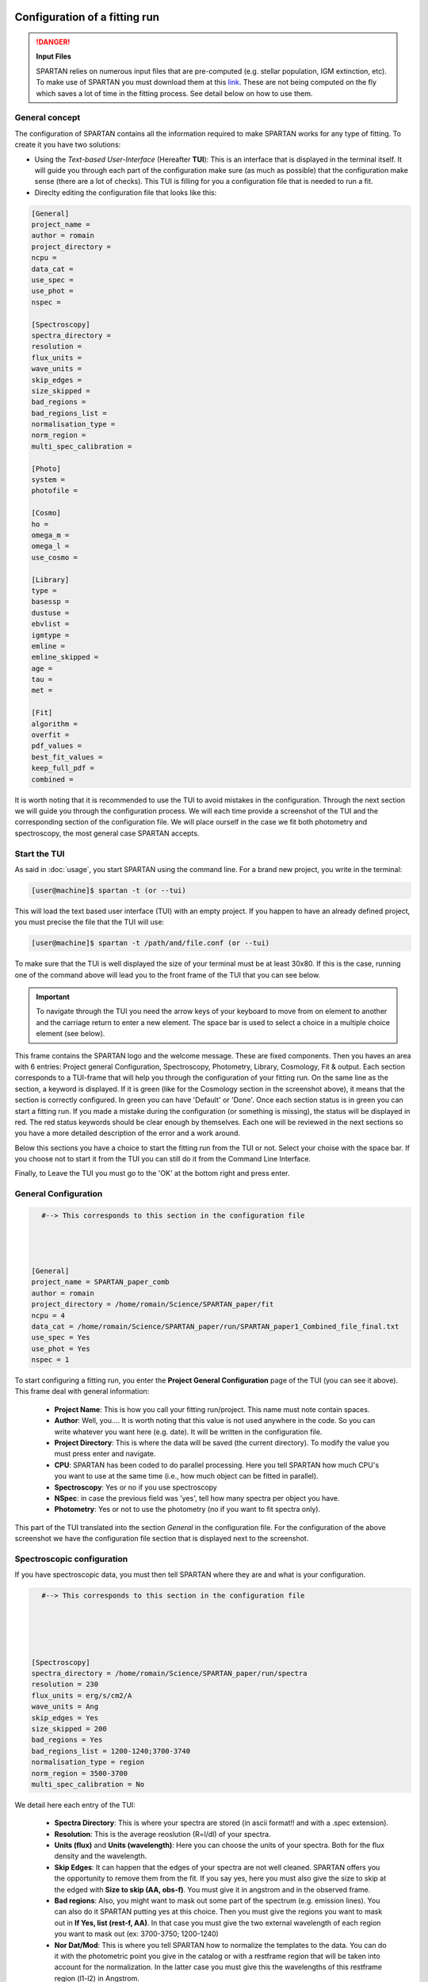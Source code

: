 .. _TUI:


|python| |Python36| |Licence|
|matplotlib| |PyQt5| |numpy| |scipy| 

.. |Licence| image:: https://img.shields.io/badge/License-GPLv3-blue.svg
      :target: http://perso.crans.org/besson/LICENSE.html

.. |Opensource| image:: https://badges.frapsoft.com/os/v1/open-source.svg?v=103
      :target: https://github.com/ellerbrock/open-source-badges/

.. |python| image:: https://img.shields.io/badge/Made%20with-Python-1f425f.svg
    :target: https://www.python.org/downloads/release/python-360/

.. |PyQt5| image:: https://img.shields.io/badge/poweredby-PyQt5-orange.svg
   :target: https://pypi.python.org/pypi/PyQt5

.. |matplotlib| image:: https://img.shields.io/badge/poweredby-matplotlib-orange.svg
   :target: https://matplotlib.org/

.. |Python36| image:: https://img.shields.io/badge/python-3.6-blue.svg
.. _Python36: https://www.python.org/downloads/release/python-360/

.. |numpy| image:: https://img.shields.io/badge/poweredby-numpy-orange.svg
   :target: http://www.numpy.org/

.. |scipy| image:: https://img.shields.io/badge/poweredby-scipy-orange.svg
   :target: https://www.scipy.org/

Configuration of a fitting run
==============================

.. Danger:: 

        **Input Files**
        
        SPARTAN relies on numerous input files that are pre-computed (e.g. stellar population, IGM extinction, etc). To make use of SPARTAN you must download them at this `link <https://drive.google.com/drive/folders/1AVjhedoHhyt_eKd9wvZ_4CtX9DLC5_Sk?usp=sharing>`_.
        These are not being computed on the fly which saves a lot of time in the fitting process. See detail below on how to use them.


General concept
^^^^^^^^^^^^^^^

The configuration of SPARTAN contains all the information required to make SPARTAN works for any type of fitting. To create it you have two solutions:

* Using the *Text-based User-Interface* (Hereafter **TUI**): This is an interface that is displayed in the terminal itself. It will guide you through each part of the configuration make sure (as much as possible) that the configuration make sense (there are a lot of checks). This TUI is filling for you a configuration file that is needed to run a fit.  
* Direclty editing the configuration file that looks like this:

.. code-block:: shell

        [General]
        project_name = 
        author = romain
        project_directory = 
        ncpu = 
        data_cat = 
        use_spec = 
        use_phot = 
        nspec = 

        [Spectroscopy]
        spectra_directory = 
        resolution = 
        flux_units = 
        wave_units = 
        skip_edges = 
        size_skipped = 
        bad_regions = 
        bad_regions_list = 
        normalisation_type = 
        norm_region = 
        multi_spec_calibration = 

        [Photo]
        system = 
        photofile = 

        [Cosmo]
        ho = 
        omega_m = 
        omega_l = 
        use_cosmo = 

        [Library]
        type = 
        basessp = 
        dustuse = 
        ebvlist = 
        igmtype = 
        emline = 
        emline_skipped = 
        age = 
        tau = 
        met = 

        [Fit]
        algorithm = 
        overfit = 
        pdf_values = 
        best_fit_values = 
        keep_full_pdf = 
        combined = 


It is worth noting that it is recommended to use the TUI to avoid mistakes in the configuration. Through the next section we will guide you through the configuration process. We will each time provide a screenshot of the TUI and the corresponding section of the configuration file. We will place ourself in the case we fit both photometry and spectroscopy, the most general case SPARTAN accepts.

Start the TUI
^^^^^^^^^^^^^

As said in :doc:`usage`, you start SPARTAN using the command line. For a brand new project, you write in the terminal:

.. code-block:: shell

           [user@machine]$ spartan -t (or --tui)

This will load the text based user interface (TUI) with an empty project. If you happen to have an already defined project, you must precise the file that the TUI will use:

.. code-block:: shell

           [user@machine]$ spartan -t /path/and/file.conf (or --tui)

To make sure that the TUI is well displayed the size of your terminal must be at least 30x80. If this is the case, running one of the command above will lead you to the front frame of the TUI that you can see below.

.. figure:: ./TUI/TUI_fron.png
    :width: 750px
    :align: center

.. important::

   To navigate through the TUI you need the arrow keys of your keyboard to move from on element to another and the carriage return to enter a new element. The space bar is used to select a choice in a multiple choice element (see below).

This frame contains the SPARTAN logo and the welcome message. These are fixed components. Then you haves an area with 6 entries: Project general Configuration, Spectroscopy, Photometry, Library, Cosmology, Fit & output. Each section corresponds to a TUI-frame that will help you through the configuration of your fitting run. On the same line as the section,  a keyword is displayed. If it is green (like for the Cosmology section in the screenshot above), it means that the section is correctly configured.  In green you can have  'Default' or 'Done'. Once each section status is in green you can start a fitting run. If you made a mistake during the configuration (or something is missing), the status will be displayed in red. The red status keywords should be clear enough by themselves. Each one will be reviewed in the next sections so you have a more detailed description of the error and a work around.

Below this sections you have a choice to start the fitting run from the TUI or not. Select your choise with the space bar. If you choose not to start it from the TUI you can still do it from the Command Line Interface.

Finally, to Leave the TUI you must go to the 'OK' at the bottom right and press enter.


General Configuration
^^^^^^^^^^^^^^^^^^^^^

.. figure:: ./TUI/TUI_genconf.png
    :width: 550px
    :align: left

.. code-block:: shell

        #--> This corresponds to this section in the configuration file




        [General]
        project_name = SPARTAN_paper_comb
        author = romain
        project_directory = /home/romain/Science/SPARTAN_paper/fit
        ncpu = 4
        data_cat = /home/romain/Science/SPARTAN_paper/run/SPARTAN_paper1_Combined_file_final.txt
        use_spec = Yes
        use_phot = Yes
        nspec = 1 

To start configuring a fitting run, you enter the **Project General Configuration** page of the TUI (you can see it above). This frame deal with general information:

   * **Project Name**: This is how you call your fitting run/project. This name must note contain spaces.
   * **Author**: Well, you.... It is worth noting that this value is not used anywhere in the code. So you can write whatever you want here (e.g. date). It will be written in the configuration file.

   * **Project Directory**: This is where the data will be saved (the current directory). To modify the value you must press enter and navigate.

   * **CPU**: SPARTAN has been coded to do parallel processing. Here you tell SPARTAN how much CPU's you want to use at the same time (i.e., how much object can be fitted in parallel).

   * **Spectroscopy**: Yes or no if you use spectroscopy

   * **NSpec**: in case the previous field was 'yes', tell how many spectra per object you have.

   * **Photometry**: Yes or not to use the photometry (no if you want to fit spectra only).

This part of the TUI translated into the section *General* in the configuration file. For the configuration of the above screenshot we have the configuration file section that is displayed next to the screenshot.

Spectroscopic configuration
^^^^^^^^^^^^^^^^^^^^^^^^^^^

If you have spectroscopic data, you must then tell SPARTAN where they are and what is your configuration.

.. figure:: ./TUI/tui_spec.png
    :width: 650px
    :align: left

.. code-block:: shell

        #--> This corresponds to this section in the configuration file





        [Spectroscopy]
        spectra_directory = /home/romain/Science/SPARTAN_paper/run/spectra
        resolution = 230
        flux_units = erg/s/cm2/A
        wave_units = Ang
        skip_edges = Yes
        size_skipped = 200
        bad_regions = Yes
        bad_regions_list = 1200-1240;3700-3740 
        normalisation_type = region
        norm_region = 3500-3700
        multi_spec_calibration = No



We detail here each entry of the TUI:

 * **Spectra Directory**: This is where your spectra are stored (in ascii format!! and with a .spec extension).

 * **Resolution**: This is the average reoslution (R=l/dl) of your spectra. 
 * **Units (flux)** and **Units (wavelength)**: Here you can choose the units of your spectra. Both for the flux density and the wavelength.

 * **Skip Edges**: It can happen that the edges of your spectra are not well cleaned. SPARTAN offers you the opportunity to remove them from the fit. If you say yes, here you must also give the size to skip at the edged with **Size to skip (AA, obs-f)**. You must give it in angstrom and in the observed frame.

 * **Bad regions**: Also, you might want to mask out some part of the spectrum (e.g. emission lines). You can also do it SPARTAN putting yes at this choice. Then you must give the regions you want to mask out in **If Yes, list (rest-f, AA)**. In that case you must give the two external wavelength of each region you want to mask out (ex: 3700-3750; 1200-1240)

 * **Nor Dat/Mod**: This is where you tell SPARTAN how to normalize the templates to the data. You can do it with the photometric point you give in the catalog or with a restframe region that will be taken into account for the normalization. In the latter case you must give this the wavelengths of this restframe region (l1-l2) in Angstrom.

 * **Fit multi-spec calib**: This applies only if you fit multi-spectroscopic data. In this case you can ask SPARTAN to try to fit the relative flux calibration between both spectra (this is rather experimental for the moment and not offered in the current version of the software).


Photometric configuration
^^^^^^^^^^^^^^^^^^^^^^^^^

.. figure:: ./TUI/tui_phot.png
    :width: 650px
    :align: left


.. code-block:: shell

        #--> This corresponds to this section in the configuration file
        [Photo]
        system = AB
        photofile = /home/romain/Science/SPARTAN_paper/fit/SPARTAN_paper_comb.mag

.. code-block:: shell

        ##This is the magnitude configuration file. 
        ##It is called here SPARTAN_paper_comb.mag

        #Mag	        Filter	        Fit	Out	Abs	Norm
        i-megacam	i-megacam	yes	yes	yes	yes
        u-megacam	u-megacam	yes	yes	yes	no
        g-megacam	g-megacam	yes	yes	yes	no
        r-megacam	r-megacam	yes	yes	yes	no
        i-megacam	i-megacam	yes	yes	yes	yes
        z-megacam	z-megacam	yes	yes	yes	no
        J-wircam	J-wircam	yes	yes	yes	no
        H-wircam	H-wircam	yes	yes	yes	no
        K-wircam	K-wircam	yes	yes	yes	no

This section is for photometric configuration. **You also need to use it for spectroscopy!!!**. You must choose your photometric system (AB of Jansky[Jy]). Then SPARTAN will read the data catalog you gave in the general configuration section and will extract the name of each filter that is in your catalog. For each filter, a line will be created with the name of the filter from the catalog, and 5 fields to complete. First you must select the corresponding filter from the filter library of SPARTAN (if your filter is not yet there, please drop me a mail). Then you must choose if this filter will be used during the fit, if your want the magnitude in this filter to be computed from the best fit template, if you want to compute the absolute magnitude, if you want to use this filter for normalisation (you can selec more than one).
All this photometric configuration will be written in a magnitude file (*project_name.mag*) that you can see above next to the screenshot. The path and name of this file will be written in the global configuration file (see above).


Template configuration
^^^^^^^^^^^^^^^^^^^^^^

.. figure:: ./TUI/TUI_tot.png
    :width: 1150px
    :align: center

The configuration of the template that will be used during the fit is done through a 3 windows process (see the screenshot above with the three windows).

* First You must choose the type of construction. **For the moment you can only choose the Provided models option**. In the future version of SPARTAN we will implement the option to provide your own library of template or to create your own template. The option currently offers a lot of possibilities (see :doc:`templates` for more information).

* Once you pass that selection, you enter a window where you can select:

        * **The SSP Base**: Currently four choices are available with different IMF and SFH.
        * **The Dust and IGM extinction**:
                
                * For dust, you must choose the prescription and give a list of E(B-V) values. You can also give choose 'none'.
                * For IGM, you must choose between the 4 possibilities. 

        * **Emission lines**. You choose to add them or not in the templates. You can also skip some that will not be added during the fit. The list of available emission lines is available in the input files Emline/Anders_Fritze_2003.dat. To ignore one of them you just need to write its name.

* After this first parameters to select you must select the parameter range of the SSP based you choosed:

        * **Metallicity** [in solar metallicity]: This is the stellar metallicity of the template. You can not add any of them but you can remove some if you are willing to.
        * **TAU** [in Gyr]: For this parameter you put any value between 0.1 Gyr and 10.0 Gyr.
        * **Age** [in yr]: For this parameter you can also put any value between 1e6yr and 1.5e10yr.

 
The configuration you see in the screenshots above translate to the following block in the configuration file:

.. code-block :: shell

        [Library]
        type = provided
        basessp = BC03_Delayed_LR_Salp_SPARTAN
        dustuse = calzetti
        ebvlist = 0.1;0.15;0.2;0.25;0.35;0.4;0.45;0.5
        igmtype = none
        emline = yes
        emline_skipped =
        age = 5.00e+07;6.00e+07;7.00e+07;8.00e+07;9.00e+07;1.00e+08;1.50e+08;2.00e+08;2.50e+08;3.00e+08;3.50e+08;4.00e+08;4.50e+08;5.00e+08;5.50e+08;6.00e+08;6.50e+08;7.00e+08;7.50e+08;8.00e+08;8.50e+08;9.00e+08;9.50e+08;1.00e+09;1.20e+09;1.40e+09;1.60e+09;1.80e+09;2.00e+09;2.20e+09;2.40e+09;2.60e+09;2.80e+09;3.00e+09;3.20e+09;3.40e+09;3.60e+09;3.80e+09;4.00e+09;4.50e+09;5.00e+09;5.50e+09;6.00e+09
        tau = 0.10;0.20;0.30;0.40;0.50;0.60;0.70;0.80;0.90;1.00
        met = 0.4;1.0;2.5

Cosmological configuration
^^^^^^^^^^^^^^^^^^^^^^^^^^

.. figure:: ./TUI/TUI_cosmo.png
    :width: 650px
    :align: left


.. code-block:: shell
                

        #--> This corresponds to this section in the configuration file



        [Cosmo]
        ho = 70
        omega_m = 0.27
        omega_l = 0.73
        use_cosmo = Yes


When doing the fit, you can ask SPARTAN to take into account a cosmological model. This means that at a given redshift, the possible age of the templates will be smaller than the age of the Universe at that redshift. By default, the use is set on Yes with the Lambda-CDM model. You must provide here:

* Ho: The HUbble constant
* Omega_m: matter density
* Omega_L: Dark Energy density
* Use Cosmology: If you want to use cosmological constraints during the fit


Fitting and output configuration
^^^^^^^^^^^^^^^^^^^^^^^^^^^^^^^^

.. figure:: ./TUI/tui_fit.png
    :width: 650px
    :align: left


.. code-block:: shell
                

        #--> This corresponds to this section in the configuration file

        [Fit]
        algorithm = CHI2
        overfit = No
        pdf_values = Yes
        best_fit_values = Yes
        keep_full_pdf = Yes
        combined = complementary




Finally, you can choose what kind of fit and output you want. In the panel (see above) you can:

    * Choose the type of fitting. **As for now the MCMC is not implemented yet** so you can only choose the CHI2 minimization. 
    * When fitting both photometry and spectroscopy **you can choose to either fit all the data (Combined = Full) or only complementary data (Combined = Complementary)**. In the latter case the fit will not take into account data that overlap and the priority will always be given to spectroscopy over photometry. So if you have a photometric point that overlaps with a spectrum this point will be ignored. 
    * **You can choose to allow overfit**. By default it is set to **NO** which means that if you restart a fit run that was already started but not completed, SPARTAN will not refit the data that are already fitted. If you allow overfit it will fit them again.
    * **Output: PDF Values**. You can choose to save (choice by default) or not the PDF values (values and associated errors).
    * **Output: Best fit**. You can choose to save (choice by default) or not the values of the best fit template.
    * **Output: Keep full PDF**. You can choose to save the full PDFs. Meaning that after you will be able to plot them. **This might take a lot of disk space**.

